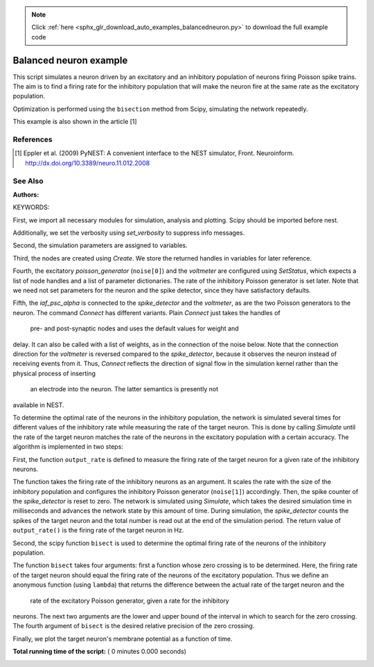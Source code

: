 .. note::
    :class: sphx-glr-download-link-note

    Click :ref:`here <sphx_glr_download_auto_examples_balancedneuron.py>` to download the full example code
.. rst-class:: sphx-glr-example-title

.. _sphx_glr_auto_examples_balancedneuron.py:

Balanced neuron example
-----------------------------

This script simulates a neuron driven by an excitatory and an
inhibitory population of neurons firing Poisson spike trains. The aim
is to find a firing rate for the inhibitory population that will make
the neuron fire at the same rate as the excitatory population.

Optimization is performed using the ``bisection`` method from Scipy,
simulating the network repeatedly.

This example is also shown in the article [1]

References
~~~~~~~~~~~~~

.. [1] Eppler et al. (2009) PyNEST: A convenient interface to the NEST
       simulator, Front. Neuroinform.
       http://dx.doi.org/10.3389/neuro.11.012.2008

See Also
~~~~~~~~~~~

:Authors:

KEYWORDS:


First, we import all necessary modules for simulation, analysis and
plotting. Scipy should be imported before nest.



.. code-block:: python
   :lineno-start: 54


    from scipy.optimize import bisect

    import nest
    import nest.voltage_trace


Additionally, we set the verbosity using `set_verbosity` to
suppress info messages.



.. code-block:: python
   :lineno-start: 64



    nest.set_verbosity("M_WARNING")
    nest.ResetKernel()


Second, the simulation parameters are assigned to variables.



.. code-block:: python
   :lineno-start: 71



    t_sim = 25000.0  # how long we simulate
    n_ex = 16000     # size of the excitatory population
    n_in = 4000      # size of the inhibitory population
    r_ex = 5.0       # mean rate of the excitatory population
    r_in = 20.5      # initial rate of the inhibitory population
    epsc = 45.0      # peak amplitude of excitatory synaptic currents
    ipsc = -45.0     # peak amplitude of inhibitory synaptic currents
    d = 1.0          # synaptic delay
    lower = 15.0     # lower bound of the search interval
    upper = 25.0     # upper bound of the search interval
    prec = 0.01      # how close need the excitatory rates be


Third, the nodes are created using `Create`. We store the returned
handles in variables for later reference.



.. code-block:: python
   :lineno-start: 87


    neuron = nest.Create("iaf_psc_alpha")
    noise = nest.Create("poisson_generator", 2)
    voltmeter = nest.Create("voltmeter")
    spikedetector = nest.Create("spike_detector")


Fourth, the excitatory `poisson_generator` (``noise[0]``) and the `voltmeter`
are configured using `SetStatus`, which expects a list of node handles and a
list of parameter dictionaries. The rate of the inhibitory Poisson generator
is set later. Note that we need not set parameters for the neuron and the
spike detector, since they have satisfactory defaults.



.. code-block:: python
   :lineno-start: 99


    nest.SetStatus(noise, [{"rate": n_ex * r_ex}, {"rate": n_in * r_in}])
    nest.SetStatus(voltmeter, {"withgid": True, "withtime": True})


Fifth, the `iaf_psc_alpha` is connected to the `spike_detector` and the
`voltmeter`, as are the two Poisson generators to the neuron. The command
`Connect` has different variants. Plain `Connect` just takes the handles of
 pre- and post-synaptic nodes and uses the default values for weight and
delay. It can also be called with a list of weights, as in the connection
of the noise below.
Note that the connection direction for the `voltmeter` is reversed compared
to the `spike_detector`, because it observes the neuron instead of
receiving events from it. Thus, `Connect` reflects the direction of signal
flow in the simulation kernel rather than the physical process of inserting
 an electrode into the neuron. The latter semantics is presently not
available in NEST.



.. code-block:: python
   :lineno-start: 117



    nest.Connect(neuron, spikedetector)
    nest.Connect(voltmeter, neuron)
    nest.Connect(noise, neuron, syn_spec={'weight': [[epsc, ipsc]], 'delay': 1.0})


To determine the optimal rate of the neurons in the inhibitory population,
the network is simulated several times for different values of the
inhibitory rate while measuring the rate of the target neuron. This is done
by calling `Simulate` until the rate of the target neuron matches the rate
of the neurons in the excitatory population with a certain accuracy. The
algorithm is implemented in two steps:

First, the function ``output_rate`` is defined to measure the firing rate
of the target neuron for a given rate of the inhibitory neurons.



.. code-block:: python
   :lineno-start: 133



    def output_rate(guess):
        print("Inhibitory rate estimate: %5.2f Hz" % guess)
        rate = float(abs(n_in * guess))
        nest.SetStatus([noise[1]], "rate", rate)
        nest.SetStatus(spikedetector, "n_events", 0)
        nest.Simulate(t_sim)
        out = nest.GetStatus(spikedetector, "n_events")[0] * 1000.0 / t_sim
        print("  -> Neuron rate: %6.2f Hz (goal: %4.2f Hz)" % (out, r_ex))
        return out



The function takes the firing rate of the inhibitory neurons as an
argument. It scales the rate with the size of the inhibitory population and
configures the inhibitory Poisson generator (``noise[1]``) accordingly.
Then, the spike counter of the `spike_detector` is reset to zero. The
network is simulated using `Simulate`, which takes the desired simulation
time in milliseconds and advances the network state by this amount of time.
During simulation, the `spike_detector` counts the spikes of the target
neuron and the total number is read out at the end of the simulation
period. The return value of ``output_rate()`` is the firing rate of the
target neuron in Hz.

Second, the scipy function ``bisect`` is used to determine the optimal
firing rate of the neurons of the inhibitory population.



.. code-block:: python
   :lineno-start: 159


    in_rate = bisect(lambda x: output_rate(x) - r_ex, lower, upper, xtol=prec)
    print("Optimal rate for the inhibitory population: %.2f Hz" % in_rate)


The function ``bisect`` takes four arguments: first a function whose
zero crossing is to be determined. Here, the firing rate of the target
neuron should equal the firing rate of the neurons of the excitatory
population. Thus we define an anonymous function (using ``lambda``) that
returns the difference between the actual rate of the target neuron and the
 rate of the excitatory Poisson generator, given a rate for the inhibitory
neurons. The next two arguments are the lower and upper bound of the
interval in which to search for the zero crossing. The fourth argument of
``bisect`` is the desired relative precision of the zero crossing.

Finally, we plot the target neuron's membrane potential as a function of
time.



.. code-block:: python
   :lineno-start: 176


    nest.voltage_trace.from_device(voltmeter)

**Total running time of the script:** ( 0 minutes  0.000 seconds)


.. _sphx_glr_download_auto_examples_balancedneuron.py:


.. only :: html

 .. container:: sphx-glr-footer
    :class: sphx-glr-footer-example



  .. container:: sphx-glr-download

     :download:`Download Python source code: balancedneuron.py <balancedneuron.py>`



  .. container:: sphx-glr-download

     :download:`Download Jupyter notebook: balancedneuron.ipynb <balancedneuron.ipynb>`


.. only:: html

 .. rst-class:: sphx-glr-signature

    `Gallery generated by Sphinx-Gallery <https://sphinx-gallery.readthedocs.io>`_

